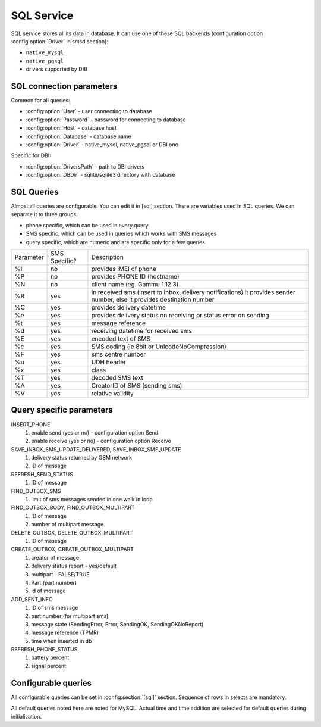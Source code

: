 .. _gammu-smsd-sql:

SQL Service
===========

SQL service stores all its data in database. It can use one of these SQL backends 
(configuration option :config:option:`Driver` in smsd section):

* ``native_mysql``
* ``native_pgsql``
* drivers supported by DBI

SQL connection parameters
-------------------------
Common for all queries:

* :config:option:`User` - user connecting to database
* :config:option:`Password` - password for connecting to database
* :config:option:`Host` - database host
* :config:option:`Database` - database name
* :config:option:`Driver` - native_mysql, native_pgsql or DBI one

Specific for DBI:

* :config:option:`DriversPath` - path to DBI drivers
* :config:option:`DBDir` - sqlite/sqlite3 directory with database

SQL Queries
-----------
Almost all queries are configurable. You can edit it in [sql] section. There are variables
used in SQL queries. We can separate it to three groups:

* phone specific, which can be used in every query
* SMS specific, which can be used in queries which works with SMS messages
* query specific, which are numeric and are specific only for a few queries

+-----------+-----------------+------------------------------------------------------------------+
| Parameter |	SMS Specific? |	Description				       	                 |
+-----------+-----------------+------------------------------------------------------------------+
| %I	    |      no	      | provides IMEI of phone                                           |
+-----------+-----------------+------------------------------------------------------------------+
| %P	    |      no	      | provides PHONE ID (hostname)                                     |
+-----------+-----------------+------------------------------------------------------------------+
| %N        |	   no	      | client name (eg. Gammu 1.12.3)                                   |
+-----------+-----------------+------------------------------------------------------------------+
| %R	    |      yes	      | in received sms (insert to inbox, delivery notifications)        |
|           |                 |	it provides sender number, else it provides destination number   |
+-----------+-----------------+------------------------------------------------------------------+
| %C        |	   yes	      | provides delivery datetime                                       |
+-----------+-----------------+------------------------------------------------------------------+
| %e	    |      yes	      | provides delivery status on receiving or status error on sending |
+-----------+-----------------+------------------------------------------------------------------+
| %t	    |	   yes	      | message reference						 |
+-----------+-----------------+------------------------------------------------------------------+
| %d	    |	   yes	      | receiving datetime for received sms                              |
+-----------+-----------------+------------------------------------------------------------------+
| %E	    |	   yes	      | encoded text of SMS                                              |
+-----------+-----------------+------------------------------------------------------------------+
| %c	    |	   yes	      | SMS coding (ie 8bit or UnicodeNoCompression)                     |
+-----------+-----------------+------------------------------------------------------------------+
| %F	    |	   yes	      | sms centre number                                                |
+-----------+-----------------+------------------------------------------------------------------+
| %u	    |      yes	      | UDH header                                                       |
+-----------+-----------------+------------------------------------------------------------------+
| %x	    |      yes	      |	class                                                            |
+-----------+-----------------+------------------------------------------------------------------+
| %T	    |      yes	      |	decoded SMS text                                                 |
+-----------+-----------------+------------------------------------------------------------------+
| %A        |      yes	      | CreatorID of SMS (sending sms)                                   |
+-----------+-----------------+------------------------------------------------------------------+
| %V	    |      yes	      | relative validity                                                |
+-----------+-----------------+------------------------------------------------------------------+


Query specific parameters
-------------------------
INSERT_PHONE
 1) enable send (yes or no) - configuration option Send
 2) enable receive (yes or no)  - configuration option Receive

SAVE_INBOX_SMS_UPDATE_DELIVERED, SAVE_INBOX_SMS_UPDATE
 1) delivery status returned by GSM network
 2) ID of message

REFRESH_SEND_STATUS
 1) ID of message

FIND_OUTBOX_SMS
 1) limit of sms messages sended in one walk in loop

FIND_OUTBOX_BODY, FIND_OUTBOX_MULTIPART
 1) ID of message
 2) number of multipart message

DELETE_OUTBOX, DELETE_OUTBOX_MULTIPART
 1) ID of message

CREATE_OUTBOX, CREATE_OUTBOX_MULTIPART
 1) creator of message
 2) delivery status report - yes/default
 3) multipart - FALSE/TRUE
 4) Part (part number)
 5) id of message

ADD_SENT_INFO
 1) ID of sms message
 2) part number (for multipart sms)
 3) message state (SendingError, Error, SendingOK, SendingOKNoReport)
 4) message reference (TPMR)
 5) time when inserted in db

REFRESH_PHONE_STATUS
 1) battery percent
 2) signal percent

.. _configurable-queries:

Configurable queries
--------------------

All configurable queries can be set in :config:section:`[sql]` section. Sequence of rows in selects are mandatory.

All default queries noted here are noted for MySQL. Actual time and time addition 
are selected for default queries during initialization.

.. config:option:: delete_phone

    Deletes phone from database.

    Default value:

    .. code-block:: sql

        DELETE FROM phones WHERE IMEI = %I

.. config:option:: insert_phone

    Inserts phone to database.

    Default value:

    .. code-block:: sql

        INSERT INTO phones (IMEI, ID, Send, Receive, InsertIntoDB, TimeOut, Client, Battery, Signal) 
        VALUES (%I, %P, %1, %2, NOW(), (NOW() + INTERVAL 10 SECOND) + 0, %N, -1, -1)"

.. config:option:: save_inbox_sms_select

    Select message for update delivery status.

    Default value:

    .. code-block:: sql

        SELECT ID, Status, SendingDateTime, DeliveryDateTime, SMSCNumber FROM sentitems 
        WHERE DeliveryDateTime IS NULL AND SenderID = %P AND TPMR = %t AND DestinationNumber = %R

.. config:option:: save_inbox_sms_update_delivered

    Update message delivery status if message was delivered.

    Default value:

    .. code-block:: sql

        UPDATE sentitems SET DeliveryDateTime = %C, Status = %1, StatusError = %e WHERE ID = %2 AND TPMR = %t

.. config:option:: save_inbox_sms_update

    Update message if there is an delivery error.

    Default value:

    .. code-block:: sql

        UPDATE sentitems SET Status = %1, StatusError = %e WHERE ID = %2 AND TPMR = %t

.. config:option:: save_inbox_sms_insert

    Insert received message.

    Default value:

    .. code-block:: sql

        INSERT INTO inbox (ReceivingDateTime, Text, SenderNumber, Coding, SMSCNumber, UDH, 
        Class, TextDecoded, RecipientID) VALUES (%d, %E, %R, %c, %F, %u, %x, %T, %P)

.. config:option:: update_received

    Update statistics after receiving message.

    Default value:

    .. code-block:: sql

        UPDATE phones SET Received = Received + 1 WHERE IMEI = %I

.. config:option:: reresh_send_status

    Update messages in outbox.

    Default value:

    .. code-block:: sql

        UPDATE outbox SET SendingTimeOut = (NOW() + INTERVAL locktime SECOND) + 0 
        WHERE ID = %1 AND (SendingTimeOut < NOW() OR SendingTimeOut IS NULL)

.. config:option:: find_outbox_sms_id

    Find sms messages for sending.

    Default value:

    .. code-block:: sql

        SELECT ID, InsertIntoDB, SendingDateTime, SenderID FROM outbox 
        WHERE SendingDateTime < NOW() AND SendingTimeOut <  NOW() AND 
        ( SenderID is NULL OR SenderID = '' OR SenderID = %P ) ORDER BY InsertIntoDB ASC LIMIT %1"

.. config:option:: find_outbox_body

    Select body of message.

    Default value:

    .. code-block:: sql

        SELECT Text, Coding, UDH, Class, TextDecoded, ID, DestinationNumber, MultiPart, 
        RelativeValidity, DeliveryReport, CreatorID FROM outbox WHERE ID=%1

.. config:option:: find_outbox_multipart

    Select remaining parts of sms message.

    Default value:

    .. code-block:: sql

        SELECT Text, Coding, UDH, Class, TextDecoded, ID, SequencePosition 
        FROM outbox_multipart WHERE ID=%1 AND SequencePosition=%2"

.. config:option:: delete_outbox

    Remove messages from outbox after threir successful send.

    Default value:

    .. code-block:: sql

        DELETE FROM outbox WHERE ID=%1

.. config:option:: delete_outbox_multipart

    Remove messages from outbox_multipart after threir successful send.

    Default value:

    .. code-block:: sql

        DELETE FROM outbox_multipart WHERE ID=%1

.. config:option:: create_outbox

    Create message (insert to outbox).

    Default value:

    .. code-block:: sql

        INSERT INTO outbox (CreatorID, SenderID, DeliveryReport, MultiPart, 
        InsertIntoDB, Text, DestinationNumber, RelativeValidity, Coding, UDH, Class, 
        TextDecoded) VALUES (%1, %P, %2, %3, NOW(), %E, %R, %V, %c, %u, %x, %T)

.. config:option:: create_outbox_multipart

    Create message remaining parts.

    Default value:

    .. code-block:: sql

        INSERT INTO outbox_multipart (SequencePosition, Text, Coding, UDH, Class, 
        TextDecoded, ID) VALUES (%4, %E, %c, %u, %x, %T, %5)

.. config:option:: add_sent_info

    Insert to sentitems.

    Default value:

    .. code-block:: sql

        INSERT INTO sentitems (CreatorID,ID,SequencePosition,Status,SendingDateTime,
        SMSCNumber, TPMR, SenderID,Text,DestinationNumber,Coding,UDH,Class,TextDecoded,
        InsertIntoDB,RelativeValidity) 
        VALUES (%A, %1, %2, %3, NOW(), %F, %4, %P, %E, %R, %c, %u, %x, %T, %5, %V)

.. config:option:: update_sent

    Update sent statistics after sending message.

    Default value:

    .. code-block:: sql

         UPDATE phones SET Sent= Sent + 1 WHERE IMEI = %I

.. config:option:: refresh_phone_status

    Update phone status (battery, signal).

    Default value:

    .. code-block:: sql

        UPDATE phones SET TimeOut= (NOW() + INTERVAL 10 SECOND) + 0, 
        Battery = %1, Signal = %2 WHERE IMEI = %I"
